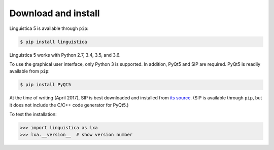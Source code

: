 .. _download:

Download and install
====================

Linguistica 5 is available through ``pip``:

.. code-block:: bash

   $ pip install linguistica

Linguistica 5 works with Python 2.7, 3.4, 3.5, and 3.6.

To use the graphical user interface, only Python 3 is supported.
In addition, PyQt5 and SIP are required.
PyQt5 is readily available from ``pip``:

.. code-block:: bash

   $ pip install PyQt5

At the time of writing (April 2017), SIP is best downloaded and installed from
`its source <http://pyqt.sourceforge.net/Docs/sip4/installation.html>`_.
(SIP is available through ``pip``, but it does not include
the C/C++ code generator for PyQt5.)

To test the installation:

.. code-block:: python

   >>> import linguistica as lxa
   >>> lxa.__version__  # show version number

